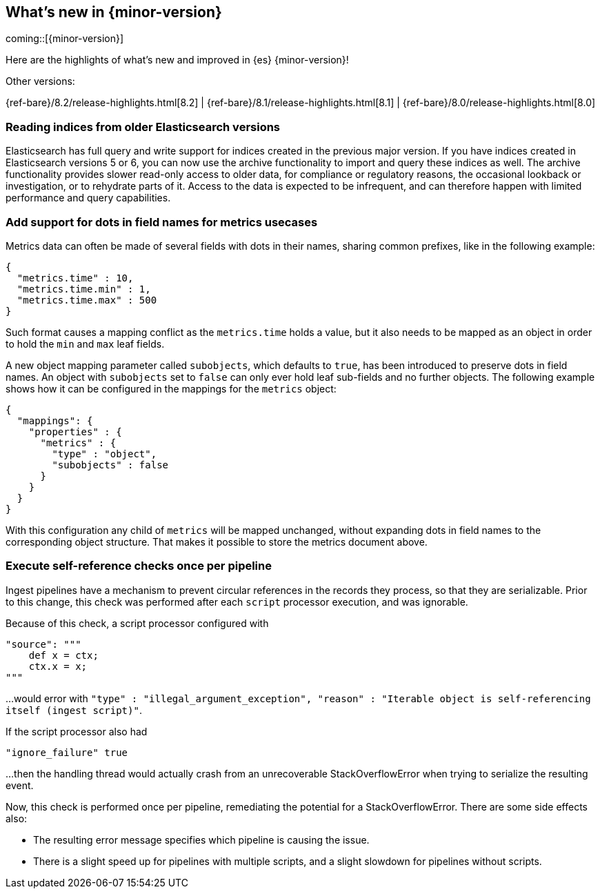 [[release-highlights]]
== What's new in {minor-version}

coming::[{minor-version}]

Here are the highlights of what's new and improved in {es} {minor-version}!
ifeval::[\{release-state}\"!=\"unreleased\"]
For detailed information about this release, see the <<es-release-notes>> and
<<breaking-changes>>.
endif::[]

// Add previous release to the list
Other versions:

{ref-bare}/8.2/release-highlights.html[8.2]
| {ref-bare}/8.1/release-highlights.html[8.1]
| {ref-bare}/8.0/release-highlights.html[8.0]

// tag::notable-highlights[]

[discrete]
[[reading_indices_from_older_elasticsearch_versions]]
=== Reading indices from older Elasticsearch versions
Elasticsearch has full query and write support for indices created in the previous major
version. If you have indices created in Elasticsearch versions 5 or 6, you can now use
the archive functionality to import and query these indices as well.
The archive functionality provides slower read-only access to older data,
for compliance or regulatory reasons, the occasional lookback or investigation,
or to rehydrate parts of it. Access to the data is expected to be infrequent,
and can therefore happen with limited performance and query capabilities.

[discrete]
[[add_support_for_dots_in_field_names_for_metrics_usecases]]
=== Add support for dots in field names for metrics usecases
Metrics data can often be made of several fields with dots in their names,
sharing common prefixes, like in the following example:

```
{
  "metrics.time" : 10,
  "metrics.time.min" : 1,
  "metrics.time.max" : 500
}
```

Such format causes a mapping conflict as the `metrics.time` holds a value,
but it also needs to be mapped as an object in order to hold the `min` and
`max` leaf fields.

A new object mapping parameter called `subobjects`, which defaults to `true`,
has been introduced to preserve dots in field names. An object with `subobjects`
set to `false` can only ever hold leaf sub-fields and no further objects. The
following example shows how it can be configured in the mappings for the
`metrics` object:

```
{
  "mappings": {
    "properties" : {
      "metrics" : {
        "type" : "object",
        "subobjects" : false
      }
    }
  }
}
```

With this configuration any child of `metrics` will be mapped unchanged,
without expanding dots in field names to the corresponding object structure.
That makes it possible to store the metrics document above.

[discrete]
[[execute_self_reference_checks_once_per_pipeline]]
=== Execute self-reference checks once per pipeline
Ingest pipelines have a mechanism to prevent circular references in the records
they process, so that they are serializable. Prior to this change, this check was
performed after each `script` processor execution, and was ignorable.

Because of this check, a script processor configured with
```
"source": """
    def x = ctx;
    ctx.x = x;
"""
```

...would error with `"type" : "illegal_argument_exception", "reason" : "Iterable
object is self-referencing itself (ingest script)"`.

If the script processor also had
```
"ignore_failure" true
```

...then the handling thread would actually crash from an unrecoverable
StackOverflowError when trying to serialize the resulting event.

Now, this check is performed once per pipeline, remediating the potential for
a StackOverflowError. There are some side effects also:

- The resulting error message specifies which pipeline is causing the issue.
- There is a slight speed up for pipelines with multiple scripts, and a slight
slowdown for pipelines without scripts.

// end::notable-highlights[]



